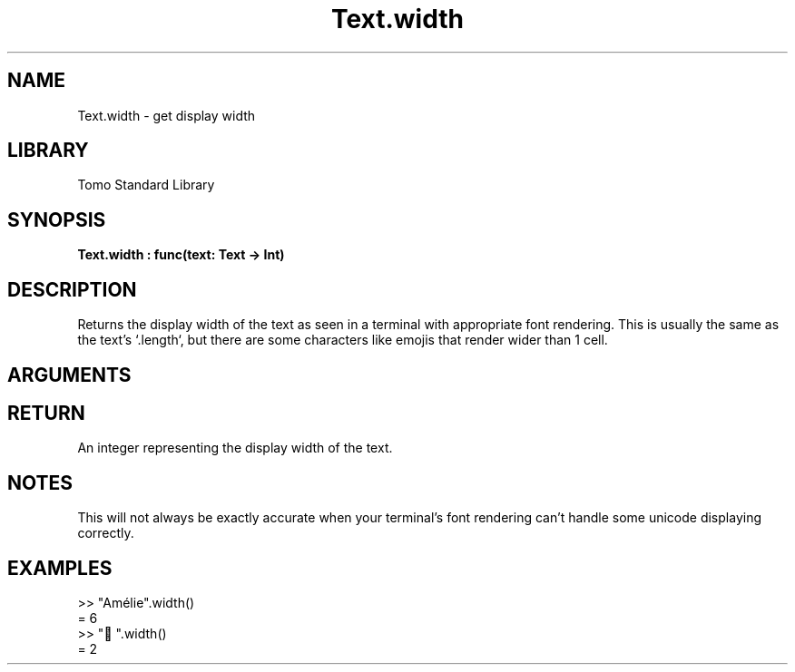'\" t
.\" Copyright (c) 2025 Bruce Hill
.\" All rights reserved.
.\"
.TH Text.width 3 2025-04-21T14:58:16.953567 "Tomo man-pages"
.SH NAME
Text.width \- get display width
.SH LIBRARY
Tomo Standard Library
.SH SYNOPSIS
.nf
.BI Text.width\ :\ func(text:\ Text\ ->\ Int)
.fi
.SH DESCRIPTION
Returns the display width of the text as seen in a terminal with appropriate font rendering. This is usually the same as the text's `.length`, but there are some characters like emojis that render wider than 1 cell.


.SH ARGUMENTS

.TS
allbox;
lb lb lbx lb
l l l l.
Name	Type	Description	Default
text	Text	The text whose length you want. 	-
.TE
.SH RETURN
An integer representing the display width of the text.

.SH NOTES
This will not always be exactly accurate when your terminal's font rendering can't handle some unicode displaying correctly.

.SH EXAMPLES
.EX
>> "Amélie".width()
= 6
>> "🤠".width()
= 2
.EE
